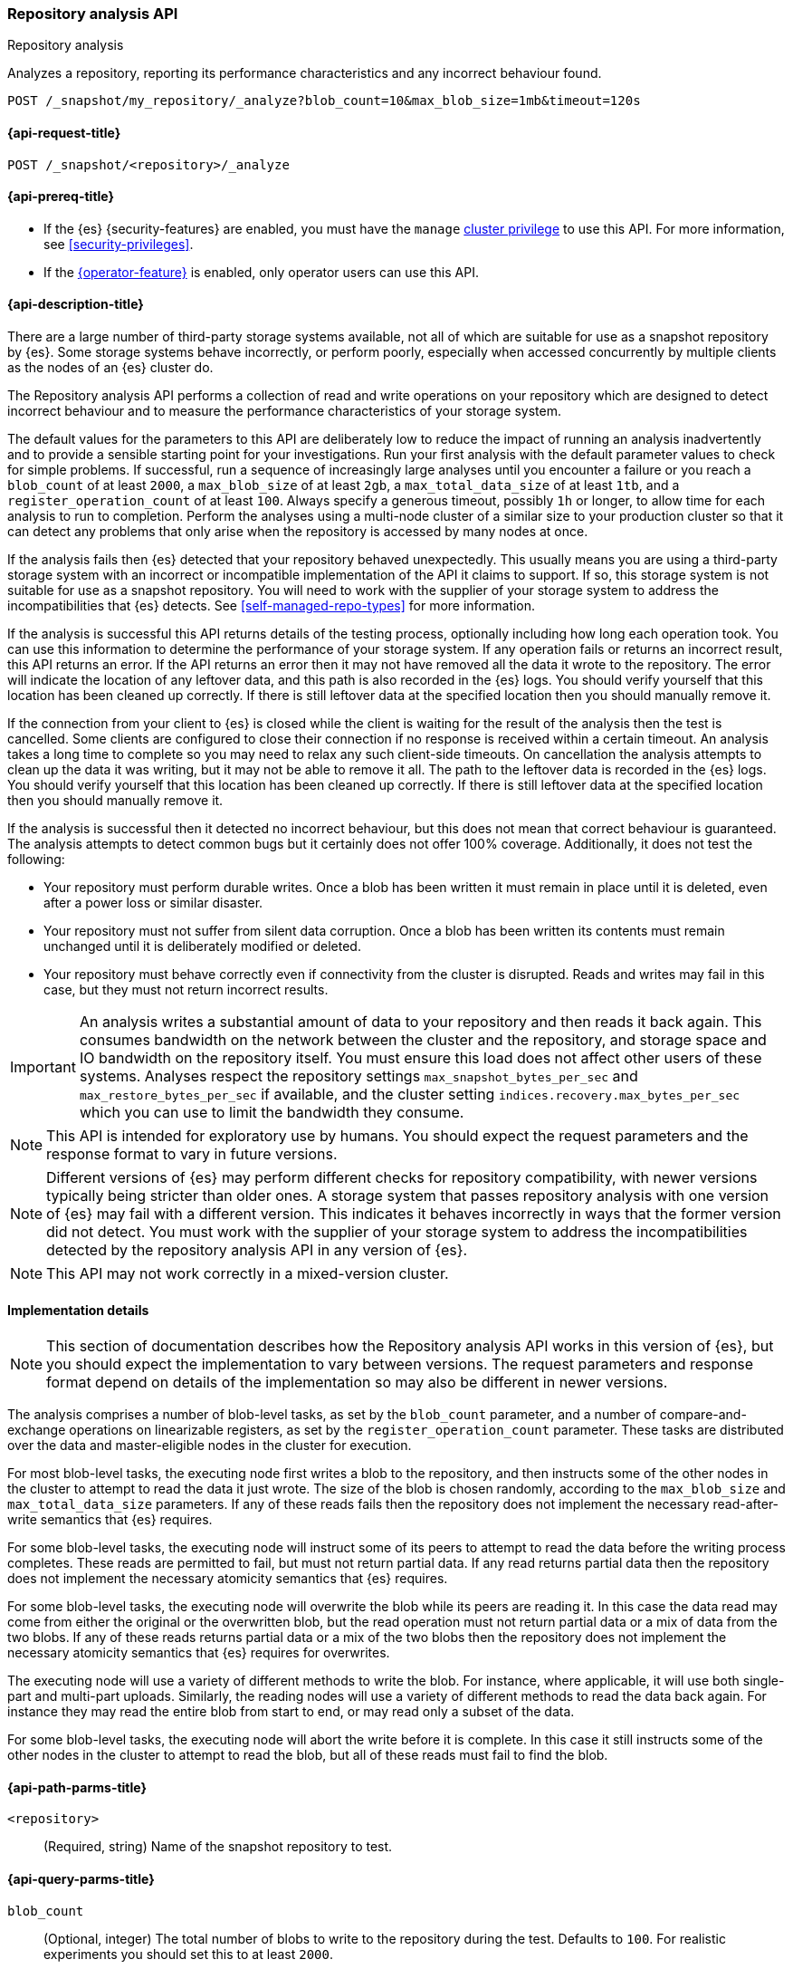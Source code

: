 [role="xpack"]
[[repo-analysis-api]]
=== Repository analysis API
++++
<titleabbrev>Repository analysis</titleabbrev>
++++

Analyzes a repository, reporting its performance characteristics and any
incorrect behaviour found.

////
[source,console]
----
PUT /_snapshot/my_repository
{
  "type": "fs",
  "settings": {
    "location": "my_backup_location"
  }
}
----
// TESTSETUP
////

[source,console]
----
POST /_snapshot/my_repository/_analyze?blob_count=10&max_blob_size=1mb&timeout=120s
----

[[repo-analysis-api-request]]
==== {api-request-title}

`POST /_snapshot/<repository>/_analyze`

[[repo-analysis-api-prereqs]]
==== {api-prereq-title}

* If the {es} {security-features} are enabled, you must have the `manage`
<<privileges-list-cluster,cluster privilege>> to use this API. For more
information, see <<security-privileges>>.

* If the <<operator-privileges,{operator-feature}>> is enabled, only operator
users can use this API.

[[repo-analysis-api-desc]]
==== {api-description-title}

There are a large number of third-party storage systems available, not all of
which are suitable for use as a snapshot repository by {es}. Some storage
systems behave incorrectly, or perform poorly, especially when accessed
concurrently by multiple clients as the nodes of an {es} cluster do.

The Repository analysis API performs a collection of read and write operations
on your repository which are designed to detect incorrect behaviour and to
measure the performance characteristics of your storage system.

The default values for the parameters to this API are deliberately low to reduce
the impact of running an analysis inadvertently and to provide a sensible
starting point for your investigations. Run your first analysis with the default
parameter values to check for simple problems. If successful, run a sequence of
increasingly large analyses until you encounter a failure or you reach a
`blob_count` of at least `2000`, a `max_blob_size` of at least `2gb`, a
`max_total_data_size` of at least `1tb`, and a `register_operation_count` of at
least `100`. Always specify a generous timeout, possibly `1h` or longer, to
allow time for each analysis to run to completion. Perform the analyses using a
multi-node cluster of a similar size to your production cluster so that it can
detect any problems that only arise when the repository is accessed by many
nodes at once.

If the analysis fails then {es} detected that your repository behaved
unexpectedly. This usually means you are using a third-party storage system
with an incorrect or incompatible implementation of the API it claims to
support. If so, this storage system is not suitable for use as a snapshot
repository. You will need to work with the supplier of your storage system to
address the incompatibilities that {es} detects. See
<<self-managed-repo-types>> for more information.

If the analysis is successful this API returns details of the testing process,
optionally including how long each operation took. You can use this information
to determine the performance of your storage system. If any operation fails or
returns an incorrect result, this API returns an error. If the API returns an
error then it may not have removed all the data it wrote to the repository. The
error will indicate the location of any leftover data, and this path is also
recorded in the {es} logs. You should verify yourself that this location has
been cleaned up correctly. If there is still leftover data at the specified
location then you should manually remove it.

If the connection from your client to {es} is closed while the client is
waiting for the result of the analysis then the test is cancelled. Some clients
are configured to close their connection if no response is received within a
certain timeout. An analysis takes a long time to complete so you may need to
relax any such client-side timeouts. On cancellation the analysis attempts to
clean up the data it was writing, but it may not be able to remove it all. The
path to the leftover data is recorded in the {es} logs. You should verify
yourself that this location has been cleaned up correctly. If there is still
leftover data at the specified location then you should manually remove it.

If the analysis is successful then it detected no incorrect behaviour, but this
does not mean that correct behaviour is guaranteed. The analysis attempts to
detect common bugs but it certainly does not offer 100% coverage. Additionally,
it does not test the following:

- Your repository must perform durable writes. Once a blob has been written it
  must remain in place until it is deleted, even after a power loss or similar
  disaster.

- Your repository must not suffer from silent data corruption. Once a blob has
  been written its contents must remain unchanged until it is deliberately
  modified or deleted.

- Your repository must behave correctly even if connectivity from the cluster
  is disrupted. Reads and writes may fail in this case, but they must not return
  incorrect results.

IMPORTANT: An analysis writes a substantial amount of data to your repository
and then reads it back again. This consumes bandwidth on the network between
the cluster and the repository, and storage space and IO bandwidth on the
repository itself. You must ensure this load does not affect other users of
these systems. Analyses respect the repository settings
`max_snapshot_bytes_per_sec` and `max_restore_bytes_per_sec` if available, and
the cluster setting `indices.recovery.max_bytes_per_sec` which you can use to
limit the bandwidth they consume.

NOTE: This API is intended for exploratory use by humans. You should expect the
request parameters and the response format to vary in future versions.

NOTE: Different versions of {es} may perform different checks for repository
compatibility, with newer versions typically being stricter than older ones. A
storage system that passes repository analysis with one version of {es} may
fail with a different version. This indicates it behaves incorrectly in ways
that the former version did not detect. You must work with the supplier of your
storage system to address the incompatibilities detected by the repository
analysis API in any version of {es}.

NOTE: This API may not work correctly in a mixed-version cluster.

==== Implementation details

NOTE: This section of documentation describes how the Repository analysis API
works in this version of {es}, but you should expect the implementation to vary
between versions. The request parameters and response format depend on details
of the implementation so may also be different in newer versions.

The analysis comprises a number of blob-level tasks, as set by the `blob_count`
parameter, and a number of compare-and-exchange operations on linearizable
registers, as set by the `register_operation_count` parameter. These tasks are
distributed over the data and master-eligible nodes in the cluster for
execution.

For most blob-level tasks, the executing node first writes a blob to the
repository, and then instructs some of the other nodes in the cluster to
attempt to read the data it just wrote. The size of the blob is chosen
randomly, according to the `max_blob_size` and `max_total_data_size`
parameters. If any of these reads fails then the repository does not implement
the necessary read-after-write semantics that {es} requires.

For some blob-level tasks, the executing node will instruct some of its peers
to attempt to read the data before the writing process completes. These reads
are permitted to fail, but must not return partial data. If any read returns
partial data then the repository does not implement the necessary atomicity
semantics that {es} requires.

For some blob-level tasks, the executing node will overwrite the blob while its
peers are reading it. In this case the data read may come from either the
original or the overwritten blob, but the read operation must not return
partial data or a mix of data from the two blobs. If any of these reads returns
partial data or a mix of the two blobs then the repository does not implement
the necessary atomicity semantics that {es} requires for overwrites.

The executing node will use a variety of different methods to write the blob.
For instance, where applicable, it will use both single-part and multi-part
uploads. Similarly, the reading nodes will use a variety of different methods
to read the data back again. For instance they may read the entire blob from
start to end, or may read only a subset of the data.

For some blob-level tasks, the executing node will abort the write before it is
complete. In this case it still instructs some of the other nodes in the
cluster to attempt to read the blob, but all of these reads must fail to find
the blob.

[[repo-analysis-api-path-params]]
==== {api-path-parms-title}

`<repository>`::
(Required, string)
Name of the snapshot repository to test.

[[repo-analysis-api-query-params]]
==== {api-query-parms-title}

`blob_count`::
(Optional, integer) The total number of blobs to write to the repository during
the test. Defaults to `100`. For realistic experiments you should set this to
at least `2000`.

`max_blob_size`::
(Optional, <<size-units, size units>>) The maximum size of a blob to be written
during the test. Defaults to `10mb`. For realistic experiments you should set
this to at least `2gb`.

`max_total_data_size`::
(Optional, <<size-units, size units>>) An upper limit on the total size of all
the blobs written during the test. Defaults to `1gb`. For realistic experiments
you should set this to at least `1tb`.

`register_operation_count`::
(Optional, integer) The minimum number of linearizable register operations to
perform in total. Defaults to `10`. For realistic experiments you should set
this to at least `100`.

`timeout`::
(Optional, <<time-units, time units>>) Specifies the period of time to wait for
the test to complete. If no response is received before the timeout expires,
the test is cancelled and returns an error. Defaults to `30s`.

===== Advanced query parameters

The following parameters allow additional control over the analysis, but you
will usually not need to adjust them.

`concurrency`::
(Optional, integer) The number of write operations to perform concurrently.
Defaults to `10`.

`read_node_count`::
(Optional, integer) The number of nodes on which to perform a read operation
after writing each blob. Defaults to `10`.

`early_read_node_count`::
(Optional, integer) The number of nodes on which to perform an early read
operation while writing each blob. Defaults to `2`. Early read operations are
only rarely performed.

`rare_action_probability`::
(Optional, double) The probability of performing a rare action (an early read,
an overwrite, or an aborted write) on each blob. Defaults to `0.02`.

`seed`::
(Optional, integer) The seed for the pseudo-random number generator used to
generate the list of operations performed during the test. To repeat the same
set of operations in multiple experiments, use the same seed in each
experiment. Note that the operations are performed concurrently so may not
always happen in the same order on each run.

`detailed`::
(Optional, boolean) Whether to return detailed results, including timing
information for every operation performed during the analysis. Defaults to
`false`, meaning to return only a summary of the analysis.

`rarely_abort_writes`::
(Optional, boolean) Whether to rarely abort some write requests. Defaults to
`true`.

[role="child_attributes"]
[[repo-analysis-api-response-body]]
==== {api-response-body-title}

The response exposes implementation details of the analysis which may change
from version to version. The response body format is therefore not considered
stable and may be different in newer versions.

`coordinating_node`::
(object)
Identifies the node which coordinated the analysis and performed the final cleanup.
+
.Properties of `coordinating_node`
[%collapsible%open]
====
`id`::
(string)
The id of the coordinating node.

`name`::
(string)
The name of the coordinating node
====

`repository`::
(string)
The name of the repository that was the subject of the analysis.

`blob_count`::
(integer)
The number of blobs written to the repository during the test, equal to the
`?blob_count` request parameter.

`concurrency`::
(integer)
The number of write operations performed concurrently during the test, equal to
the `?concurrency` request parameter.

`read_node_count`::
(integer)
The limit on the number of nodes on which read operations were performed after
writing each blob, equal to the `?read_node_count` request parameter.

`early_read_node_count`::
(integer)
The limit on the number of nodes on which early read operations were performed
after writing each blob, equal to the `?early_read_node_count` request
parameter.

`max_blob_size`::
(string)
The limit on the size of a blob written during the test, equal to the
`?max_blob_size` parameter.

`max_blob_size_bytes`::
(long)
The limit, in bytes, on the size of a blob written during the test, equal to
the `?max_blob_size` parameter.

`max_total_data_size`::
(string)
The limit on the total size of all blob written during the test, equal to the
`?max_total_data_size` parameter.

`max_total_data_size_bytes`::
(long)
The limit, in bytes, on the total size of all blob written during the test,
equal to the `?max_total_data_size` parameter.

`seed`::
(long)
The seed for the pseudo-random number generator used to generate the operations
used during the test. Equal to the `?seed` request parameter if set.

`rare_action_probability`::
(double)
The probability of performing rare actions during the test. Equal to the
`?rare_action_probability` request parameter.

`blob_path`::
(string)
The path in the repository under which all the blobs were written during the
test.

`issues_detected`::
(list)
A list of correctness issues detected, which will be empty if the API
succeeded. Included to emphasize that a successful response does not guarantee
correct behaviour in future.

`summary`::
(object)
A collection of statistics that summarise the results of the test.
+
.Properties of `summary`
[%collapsible%open]
====
`write`::
(object)
A collection of statistics that summarise the results of the write operations
in the test.
+
.Properties of `write`
[%collapsible%open]
=====
`count`::
(integer)
The number of write operations performed in the test.

`total_size`::
(string)
The total size of all the blobs written in the test.

`total_size_bytes`::
(long)
The total size of all the blobs written in the test, in bytes.

`total_throttled`::
(string)
The total time spent waiting due to the `max_snapshot_bytes_per_sec` throttle.

`total_throttled_nanos`::
(long)
The total time spent waiting due to the `max_snapshot_bytes_per_sec` throttle,
in nanoseconds.

`total_elapsed`::
(string)
The total elapsed time spent on writing blobs in the test.

`total_elapsed_nanos`::
(long)
The total elapsed time spent on writing blobs in the test, in nanoseconds.
=====

`read`::
(object)
A collection of statistics that summarise the results of the read operations in
the test.
+
.Properties of `read`
[%collapsible%open]
=====
`count`::
(integer)
The number of read operations performed in the test.

`total_size`::
(string)
The total size of all the blobs or partial blobs read in the test.

`total_size_bytes`::
(long)
The total size of all the blobs or partial blobs read in the test, in bytes.

`total_wait`::
(string)
The total time spent waiting for the first byte of each read request to be
received.

`total_wait_nanos`::
(long)
The total time spent waiting for the first byte of each read request to be
received, in nanoseconds.

`max_wait`::
(string)
The maximum time spent waiting for the first byte of any read request to be
received.

`max_wait_nanos`::
(long)
The maximum time spent waiting for the first byte of any read request to be
received, in nanoseconds.

`total_throttled`::
(string)
The total time spent waiting due to the `max_restore_bytes_per_sec` or
`indices.recovery.max_bytes_per_sec` throttles.

`total_throttled_nanos`::
(long)
The total time spent waiting due to the `max_restore_bytes_per_sec` or
`indices.recovery.max_bytes_per_sec` throttles, in nanoseconds.

`total_elapsed`::
(string)
The total elapsed time spent on reading blobs in the test.

`total_elapsed_nanos`::
(long)
The total elapsed time spent on reading blobs in the test, in nanoseconds.
=====
====

`details`::
(array)
A description of every read and write operation performed during the test. This
is only returned if the `?detailed` request parameter is set to `true`.
+
.Properties of items within `details`
[%collapsible]
====
`blob`::
(object)
A description of the blob that was written and read.
+
.Properties of `blob`
[%collapsible%open]
=====
`name`::
(string)
The name of the blob.

`size`::
(string)
The size of the blob.

`size_bytes`::
(long)
The size of the blob in bytes.

`read_start`::
(long)
The position, in bytes, at which read operations started.

`read_end`::
(long)
The position, in bytes, at which read operations completed.

`read_early`::
(boolean)
Whether any read operations were started before the write operation completed.

`overwritten`::
(boolean)
Whether the blob was overwritten while the read operations were ongoing.
=====

`writer_node`::
(object)
Identifies the node which wrote this blob and coordinated the read operations.
+
.Properties of `writer_node`
[%collapsible%open]
=====
`id`::
(string)
The id of the writer node.

`name`::
(string)
The name of the writer node
=====

`write_elapsed`::
(string)
The elapsed time spent writing this blob.

`write_elapsed_nanos`::
(long)
The elapsed time spent writing this blob, in nanoseconds.

`overwrite_elapsed`::
(string)
The elapsed time spent overwriting this blob. Omitted if the blob was not
overwritten.

`overwrite_elapsed_nanos`::
(long)
The elapsed time spent overwriting this blob, in nanoseconds. Omitted if the
blob was not overwritten.

`write_throttled`::
(string)
The length of time spent waiting for the `max_snapshot_bytes_per_sec` (or
`indices.recovery.max_bytes_per_sec` if the
<<recovery-settings-for-managed-services,recovery settings for managed services>>
are set) throttle while writing this blob.

`write_throttled_nanos`::
(long)
The length of time spent waiting for the `max_snapshot_bytes_per_sec` (or
`indices.recovery.max_bytes_per_sec` if the
<<recovery-settings-for-managed-services,recovery settings for managed services>>
are set) throttle while writing this blob, in nanoseconds.

`reads`::
(array)
A description of every read operation performed on this blob.
+
.Properties of items within `reads`
[%collapsible%open]
=====
`node`::
(object)
Identifies the node which performed the read operation.
+
.Properties of `node`
[%collapsible%open]
======
`id`::
(string)
The id of the reader node.

`name`::
(string)
The name of the reader node
======

`before_write_complete`::
(boolean)
Whether the read operation may have started before the write operation was
complete. Omitted if `false`.

`found`::
(boolean)
Whether the blob was found by this read operation or not. May be `false` if the
read was started before the write completed, or the write was aborted before
completion.

`first_byte_time`::
(string)
The length of time waiting for the first byte of the read operation to be
received. Omitted if the blob was not found.

`first_byte_time_nanos`::
(long)
The length of time waiting for the first byte of the read operation to be
received, in nanoseconds. Omitted if the blob was not found.

`elapsed`::
(string)
The length of time spent reading this blob. Omitted if the blob was not found.

`elapsed_nanos`::
(long)
The length of time spent reading this blob, in nanoseconds. Omitted if the blob
was not found.

`throttled`::
(string)
The length of time spent waiting due to the `max_restore_bytes_per_sec` or
`indices.recovery.max_bytes_per_sec` throttles during the read of this blob.
Omitted if the blob was not found.

`throttled_nanos`::
(long)
The length of time spent waiting due to the `max_restore_bytes_per_sec` or
`indices.recovery.max_bytes_per_sec` throttles during the read of this blob, in
nanoseconds. Omitted if the blob was not found.

=====

====

`listing_elapsed`::
(string)
The time it took to retrieve a list of all the blobs in the container.

`listing_elapsed_nanos`::
(long)
The time it took to retrieve a list of all the blobs in the container, in
nanoseconds.

`delete_elapsed`::
(string)
The time it took to delete all the blobs in the container.

`delete_elapsed_nanos`::
(long)
The time it took to delete all the blobs in the container, in nanoseconds.
